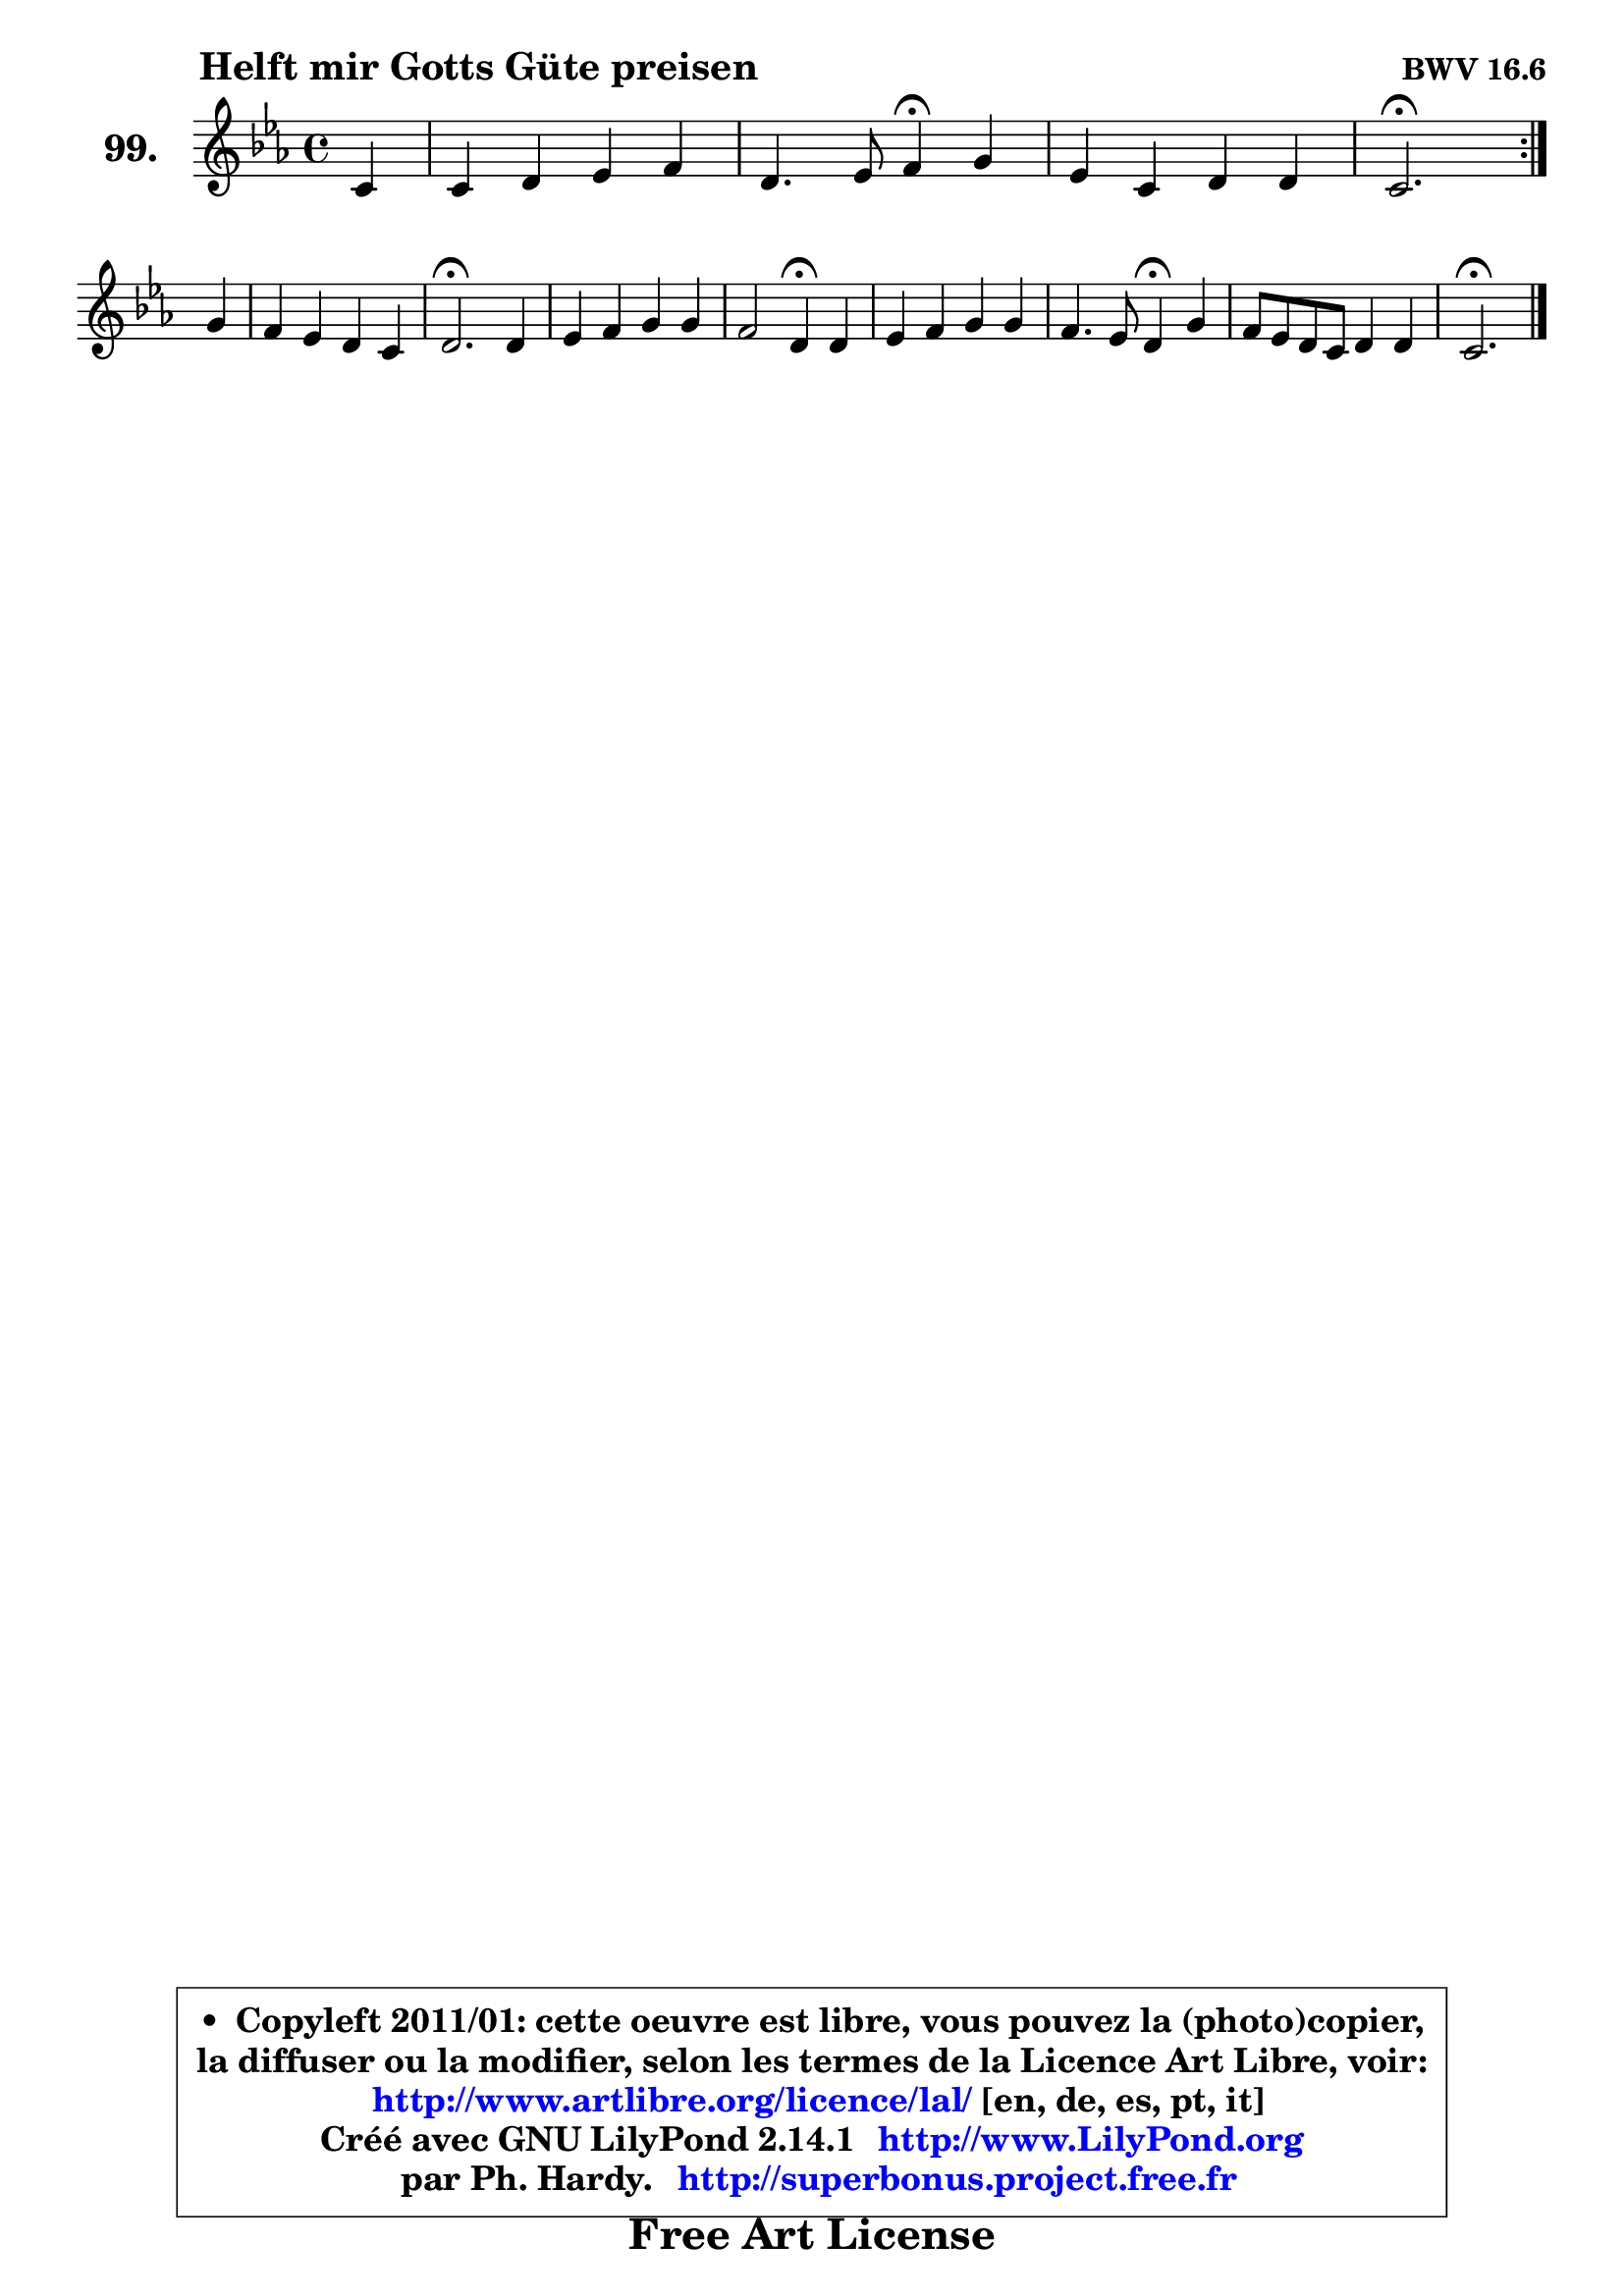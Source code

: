 
\version "2.14.1"

    \paper {
%	system-system-spacing #'padding = #0.1
%	score-system-spacing #'padding = #0.1
%	ragged-bottom = ##f
%	ragged-last-bottom = ##f
	}

    \header {
      opus = \markup { \bold "BWV 16.6" }
      piece = \markup { \hspace #9 \fontsize #2 \bold "Helft mir Gotts Güte preisen" }
      maintainer = "Ph. Hardy"
      maintainerEmail = "superbonus.project@free.fr"
      lastupdated = "2011/Jul/20"
      tagline = \markup { \fontsize #3 \bold "Free Art License" }
      copyright = \markup { \fontsize #3  \bold   \override #'(box-padding .  1.0) \override #'(baseline-skip . 2.9) \box \column { \center-align { \fontsize #-2 \line { • \hspace #0.5 Copyleft 2011/01: cette oeuvre est libre, vous pouvez la (photo)copier, } \line { \fontsize #-2 \line {la diffuser ou la modifier, selon les termes de la Licence Art Libre, voir: } } \line { \fontsize #-2 \with-url #"http://www.artlibre.org/licence/lal/" \line { \fontsize #1 \hspace #1.0 \with-color #blue http://www.artlibre.org/licence/lal/ [en, de, es, pt, it] } } \line { \fontsize #-2 \line { Créé avec GNU LilyPond 2.14.1 \with-url #"http://www.LilyPond.org" \line { \with-color #blue \fontsize #1 \hspace #1.0 \with-color #blue http://www.LilyPond.org } } } \line { \hspace #1.0 \fontsize #-2 \line {par Ph. Hardy. } \line { \fontsize #-2 \with-url #"http://superbonus.project.free.fr" \line { \fontsize #1 \hspace #1.0 \with-color #blue http://superbonus.project.free.fr } } } } } }

	  }

  guidemidi = {
	\repeat volta 2 {
        r4 |
        R1 |
        r2 \tempo 4 = 30 r4 \tempo 4 = 78 r4 |
        R1 |
        \tempo 4 = 40 r2. \tempo 4 = 78 } %fin du repeat
        r4 |
        R1 |
        \tempo 4 = 40 r2. \tempo 4 = 78 r4 |
        R1 |
        r2 \tempo 4 = 30 r4 \tempo 4 = 78 r4 |
        R1 |
        r2 \tempo 4 = 30 r4 \tempo 4 = 78 r4 |
        R1 |
        \tempo 4 = 40 r2. 
	}

  upper = {
\displayLilyMusic \transpose a c {
	\time 4/4
	\key a \minor
	\clef treble
	\partial 4
	\voiceOne
	<< { 
	% SOPRANO
	\set Voice.midiInstrument = "acoustic grand"
	\relative c'' {
	\repeat volta 2 {
        a4 |
        a4 b c d |
        b4. c8 d4\fermata e |
        c4 a b b |
        a2.\fermata } %fin du repeat
\break
        e'4 |
        d4 c b a |
        b2.\fermata b4 |
        c4 d e e |
        d2 b4\fermata b |
        c4 d e e |
        d4. c8 b4\fermata e |
        d8 c b a b4 b |
        a2.\fermata 
        \bar "|."
	} % fin de relative
	}

%	\context Voice="1" { \voiceTwo 
%	% ALTO
%	\set Voice.midiInstrument = "acoustic grand"
%	\relative c' {
%	\repeat volta 2 {
%        e4 |
%        f4 f g a |
%        g2 a4 e |
%        e4 a a gis |
%        e2. } %fin du repeat
%        e8 fis |
%        gis4 a8 g f4 e8 fis |
%        gis2. gis4 |
%        a4 b c8 b a g |
%        a8 g fis4 g g |
%        g4 g8 f e f g4 |
%        f8 g a4 gis b |
%        a4 e f e8 d |
%        cis2. 
%        \bar "|."
%	} % fin de relative
%	\oneVoice
%	} >>
 >>
}
	}

    lower = {
\transpose a c {
	\time 4/4
	\key a \minor
	\clef bass
	\partial 4
	\voiceOne
	<< { 
	% TENOR
	\set Voice.midiInstrument = "acoustic grand"
	\relative c' {
	\repeat volta 2 {
        c4 |
        c4 d g, d' |
        d4 e d b |
        c8 d e4 f e8 d |
        c2. } %fin du repeat
        g8 a |
        b4 e8 c d b c4 |
        b2. e4 |
        e4 f g c,8 b |
        a4 d d d |
        g,4 a bes a8 g |
        a2 e'4 e |
        e,4 a a gis |
        e2. 
        \bar "|."
	} % fin de relative
	}
	\context Voice="1" { \voiceTwo 
	% BASS
	\set Voice.midiInstrument = "acoustic grand"
	\relative c' {
	\repeat volta 2 {
        a8 g |
        f4 e8 d e4 fis |
        g4 fis8 e fis4\fermata gis |
        a8 b c a d,4 e |
        a,2.\fermata } %fin du repeat
        c4 |
        b8 b' a4 gis4 a |
        e2.\fermata e4 |
        a4 g8 f c'4 e, |
        fis4 e8 d g4\fermata g8 f |
        e4 d cis d8 e |
        f4 e8 d e4\fermata gis, |
        a4 c d e |
        a,2.\fermata
        \bar "|."
	} % fin de relative
	\oneVoice
	} >>
}
	}


    \score { 

	\new PianoStaff <<
	\set PianoStaff.instrumentName = \markup { \bold \huge "99." }
	\new Staff = "upper" \upper
%	\new Staff = "lower" \lower
	>>

    \layout {
%	ragged-last = ##f
	   }

         } % fin de score

  \score {
\unfoldRepeats { << \guidemidi \upper >> }
    \midi {
    \context {
     \Staff
      \remove "Staff_performer"
               }

     \context {
      \Voice
       \consists "Staff_performer"
                }

     \context { 
      \Score
      tempoWholesPerMinute = #(ly:make-moment 78 4)
		}
	    }
	}



